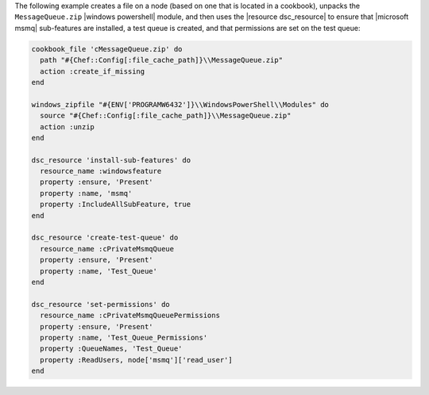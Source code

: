 .. The contents of this file may be included in multiple topics (using the includes directive).
.. The contents of this file should be modified in a way that preserves its ability to appear in multiple topics.

.. To manage a message queue:

The following example creates a file on a node (based on one that is located in a cookbook), unpacks the ``MessageQueue.zip`` |windows powershell| module, and then uses the |resource dsc_resource| to ensure that |microsoft msmq| sub-features are installed, a test queue is created, and that permissions are set on the test queue:

.. code-block:: ruby

   cookbook_file 'cMessageQueue.zip' do
     path "#{Chef::Config[:file_cache_path]}\\MessageQueue.zip"
     action :create_if_missing
   end
   
   windows_zipfile "#{ENV['PROGRAMW6432']}\\WindowsPowerShell\\Modules" do
     source "#{Chef::Config[:file_cache_path]}\\MessageQueue.zip"
     action :unzip
   end
   
   dsc_resource 'install-sub-features' do
     resource_name :windowsfeature
     property :ensure, 'Present'
     property :name, 'msmq'
     property :IncludeAllSubFeature, true
   end
   
   dsc_resource 'create-test-queue' do
     resource_name :cPrivateMsmqQueue
     property :ensure, 'Present'
     property :name, 'Test_Queue'
   end
   
   dsc_resource 'set-permissions' do
     resource_name :cPrivateMsmqQueuePermissions
     property :ensure, 'Present'
     property :name, 'Test_Queue_Permissions'
     property :QueueNames, 'Test_Queue'
     property :ReadUsers, node['msmq']['read_user']
   end
